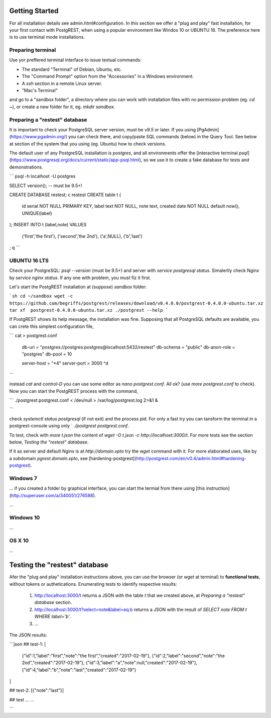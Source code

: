 Getting Started
###############

For all installation details see admin.html#configuration. In this section we offer a "plug and play" fast installation, for your first contact with PostgREST, when using a popular environment like Windos 10 or UBUNTU 16. The preference here is to use terminal mode installations.


Preparing terminal
-------------------

Use yor preffered terminal interface to issue textual commands:

* The standard "Terminal" of Debian, Ubuntu, etc.
* The "Command Prompt" option from the "Accessories" in a Windows environment. 
* A `ssh` section in a remote Linux server.
* "Mac's Terminal"

and go to a "sandbox folder", a directory where you can work with installation files with no permission problem (eg. `cd ~`), or create a new folder for it, eg. `mkdir sandbox`.

Preparing a "restest" database
------------------------------

It is important to check your PostgreSQL server version, must be *v9.5* or later. If you using [PgAdmin](https://www.pgadmin.org/) you can check there, and copy/paste SQL commands (below) in the Query Tool.  See below at section of the system that you using (eg. Ubuntu) how to check versions.

The default user of any PostgreSQL installation is *postgres*, and all environments offer the [interactive terminal `psql`](https://www.postgresql.org/docs/current/static/app-psql.html), so we use it to create a fake database for tests and demonstrations. 


```
psql -h localhost -U postgres

SELECT version(); -- must be 9.5+!

CREATE DATABASE restest;
\c restest
CREATE table t (
  id serial NOT NULL PRIMARY KEY,
  label text NOT NULL,
  note text,
  created date NOT NULL default now(),
  UNIQUE(label)
);
INSERT INTO t (label,note) VALUES 
  ('first','the first'),
  ('second','the 2nd'),
  ('a',NULL),
  ('b','last')
;
\q
```

UBUNTU 16 LTS
--------------

Check your PostgreSQL: `psql --version` (must be 9.5+) and server with `service postgresql status`. Simalerlly check Nginx by  `service nginx status`.  If any one with problem, you must fiz it first.

Let's start the PostgREST installation at (suppose) *sandbox* folder:

```sh
cd ~/sandbox
wget -c https://github.com/begriffs/postgrest/releases/download/v0.4.0.0/postgrest-0.4.0.0-ubuntu.tar.xz
tar xf  postgrest-0.4.0.0-ubuntu.tar.xz
./postgrest --help
```

If PostgREST shows its help message, the installation was fine. Supposing that all PostgreSQL defaults are available, you can crete this simplest configuration file,

```
cat > postgrest.conf
  db-uri = "postgres://postgres:postgres@localhost:5432/restest"
  db-schema = "public"
  db-anon-role = "postgres"
  db-pool = 10
  
  server-host = "*4"
  server-port = 3000
  ^d
```

instead  `cat` and *control-D* you can use some editor as `nano postgrest.conf`. All ok? (use `more postgrest.conf` to check).
Now you can start the PostgREST process with the command,

```
./postgrest postgrest.conf < /dev/null > /var/log/postgrest.log 2>&1 &

```

check `systemctl status postgresql` (if not exit) and the process pid. For only a fast try you can tansform the terminal in a postgrest-console using only ` `./postgrest postgrest.conf`.

To test, check with `more t.json` the content of `wget -O t.json -c http://localhost:3000/t`. For more tests see the section below, *Testing the "restest" database*. 

If it as server and default Nginx is at `http://domain.xpto`  try the `wget` command with it. For more elaborated uses, like by a subdomain `pgrest.domain.xpto`, see [hardening-postgrest](http://postgrest.com/en/v0.4/admin.html#hardening-postgrest).


Windows 7
---------

... if you created a folder by graphical interface, you can start the termial from there using [this instruction](http://superuser.com/a/340051/276588).

...

Windows 10
----------

...

OS X 10
-------

...


Testing the "restest" database
##############################

Afer the "plug and play" installation instructions above, you can use the browser (or `wget` at terminal) to **functional tests**, without tokens or authetications. Enumerating tests to identify respective results:

 1. http://localhost:3000/t returns a JSON with the table `t` that we created above, at *Preparing a "restest" database* section.
 2. http://localhost:3000/t?select=note&label=eq.b  returns a JSON with the result of `SELECT note FROM t WHERE label='b'`.
 3. ...

The JSON results:

```json
##  test-1:
[
 {"id":1,"label":"first","note":"the first","created":"2017-02-19"},
 {"id":2,"label":"second","note":"the 2nd","created":"2017-02-19"},
 {"id":3,"label":"a","note":null,"created":"2017-02-19"},
 {"id":4,"label":"b","note":"last","created":"2017-02-19"}
]

##  test-2:
[{"note":"last"}]

## test ...
...

```

